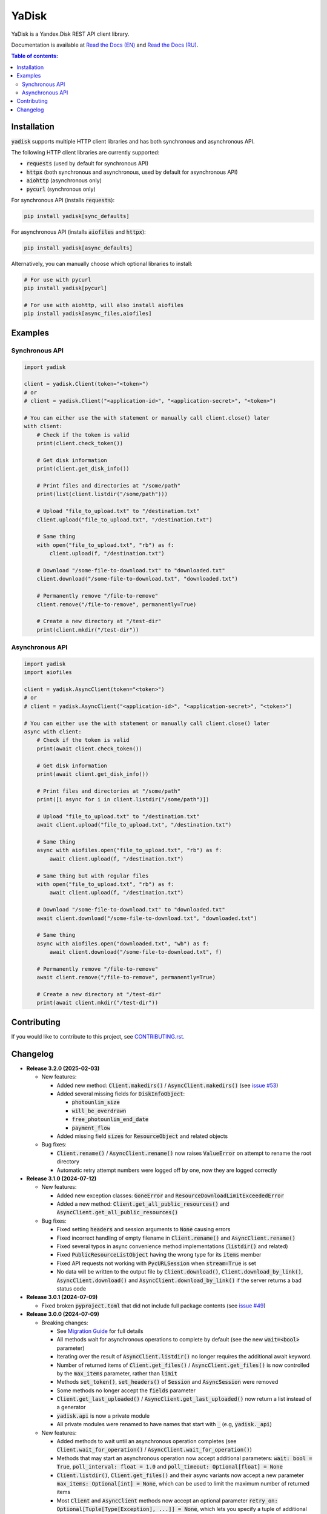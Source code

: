 YaDisk
======

.. |RTD Badge| image:: https://img.shields.io/readthedocs/yadisk.svg
   :alt: Read the Docs
   :target: https://yadisk.readthedocs.io/en/latest/

.. |CI Badge| image:: https://img.shields.io/github/actions/workflow/status/ivknv/yadisk/lint_and_test.yml
   :alt: GitHub Actions Workflow Status

.. |PyPI Badge| image:: https://img.shields.io/pypi/v/yadisk.svg
   :alt: PyPI
   :target: https://pypi.org/project/yadisk

.. |Python Version Badge| image:: https://img.shields.io/pypi/pyversions/yadisk
   :alt: PyPI - Python Version

.. |Coverage Badge| image:: https://coveralls.io/repos/github/ivknv/yadisk/badge.svg?branch=master
   :alt: Coverage
   :target: https://coveralls.io/github/ivknv/yadisk

|RTD Badge| |CI Badge| |PyPI Badge| |Python Version Badge| |Coverage Badge|

YaDisk is a Yandex.Disk REST API client library.

.. _Read the Docs (EN): https://yadisk.readthedocs.io
.. _Read the Docs (RU): https://yadisk.readthedocs.io/ru/latest

Documentation is available at `Read the Docs (EN)`_ and `Read the Docs (RU)`_.

.. contents:: Table of contents:

Installation
************

:code:`yadisk` supports multiple HTTP client libraries and has both synchronous and
asynchronous API.

The following HTTP client libraries are currently supported:

* :code:`requests` (used by default for synchronous API)
* :code:`httpx` (both synchronous and asynchronous, used by default for asynchronous API)
* :code:`aiohttp` (asynchronous only)
* :code:`pycurl` (synchronous only)

For synchronous API (installs :code:`requests`):

.. code:: bash

   pip install yadisk[sync_defaults]

For asynchronous API (installs :code:`aiofiles` and :code:`httpx`):

.. code:: bash

   pip install yadisk[async_defaults]

Alternatively, you can manually choose which optional libraries to install:

.. code:: bash

   # For use with pycurl
   pip install yadisk[pycurl]

   # For use with aiohttp, will also install aiofiles
   pip install yadisk[async_files,aiofiles]

Examples
********

Synchronous API
---------------

.. code:: python

    import yadisk

    client = yadisk.Client(token="<token>")
    # or
    # client = yadisk.Client("<application-id>", "<application-secret>", "<token>")

    # You can either use the with statement or manually call client.close() later
    with client:
        # Check if the token is valid
        print(client.check_token())

        # Get disk information
        print(client.get_disk_info())

        # Print files and directories at "/some/path"
        print(list(client.listdir("/some/path")))

        # Upload "file_to_upload.txt" to "/destination.txt"
        client.upload("file_to_upload.txt", "/destination.txt")

        # Same thing
        with open("file_to_upload.txt", "rb") as f:
            client.upload(f, "/destination.txt")

        # Download "/some-file-to-download.txt" to "downloaded.txt"
        client.download("/some-file-to-download.txt", "downloaded.txt")

        # Permanently remove "/file-to-remove"
        client.remove("/file-to-remove", permanently=True)

        # Create a new directory at "/test-dir"
        print(client.mkdir("/test-dir"))

Asynchronous API
----------------

.. code:: python

    import yadisk
    import aiofiles

    client = yadisk.AsyncClient(token="<token>")
    # or
    # client = yadisk.AsyncClient("<application-id>", "<application-secret>", "<token>")

    # You can either use the with statement or manually call client.close() later
    async with client:
        # Check if the token is valid
        print(await client.check_token())

        # Get disk information
        print(await client.get_disk_info())

        # Print files and directories at "/some/path"
        print([i async for i in client.listdir("/some/path")])

        # Upload "file_to_upload.txt" to "/destination.txt"
        await client.upload("file_to_upload.txt", "/destination.txt")

        # Same thing
        async with aiofiles.open("file_to_upload.txt", "rb") as f:
            await client.upload(f, "/destination.txt")

        # Same thing but with regular files
        with open("file_to_upload.txt", "rb") as f:
            await client.upload(f, "/destination.txt")

        # Download "/some-file-to-download.txt" to "downloaded.txt"
        await client.download("/some-file-to-download.txt", "downloaded.txt")

        # Same thing
        async with aiofiles.open("downloaded.txt", "wb") as f:
            await client.download("/some-file-to-download.txt", f)

        # Permanently remove "/file-to-remove"
        await client.remove("/file-to-remove", permanently=True)

        # Create a new directory at "/test-dir"
        print(await client.mkdir("/test-dir"))

Contributing
************

If you would like to contribute to this project, see
`CONTRIBUTING.rst <https://github.com/ivknv/yadisk/blob/master/CONTRIBUTING.rst>`_.

Changelog
*********

.. _issue #2: https://github.com/ivknv/yadisk/issues/2
.. _issue #4: https://github.com/ivknv/yadisk/issues/4
.. _issue #7: https://github.com/ivknv/yadisk/issues/7
.. _issue #23: https://github.com/ivknv/yadisk/issues/23
.. _issue #26: https://github.com/ivknv/yadisk/issues/26
.. _issue #28: https://github.com/ivknv/yadisk/issues/28
.. _issue #29: https://github.com/ivknv/yadisk/issues/29
.. _PR #31: https://github.com/ivknv/yadisk/pull/31
.. _issue #43: https://github.com/ivknv/yadisk/issues/43
.. _issue #45: https://github.com/ivknv/yadisk/issues/45
.. _issue #49: https://github.com/ivknv/yadisk/issues/49
.. _issue #53: https://github.com/ivknv/yadisk/issues/53
.. _Introduction: https://yadisk.readthedocs.io/en/latest/intro.html
.. _API Reference: https://yadisk.readthedocs.io/en/latest/api_reference/index.html
.. _Available Session Implementations: https://yadisk.readthedocs.io/en/latest/api_reference/sessions.html
.. _Session Interface: https://yadisk.readthedocs.io/en/latest/api_reference/session_interface.html
.. _requests: https://pypi.org/project/requests
.. _Migration Guide: https://yadisk.readthedocs.io/en/latest/migration_guide.html

* **Release 3.2.0 (2025-02-03)**

  * New features:

    * Added new method: :code:`Client.makedirs()` / :code:`AsyncClient.makedirs()`
      (see `issue #53`_)
    * Added several missing fields for :code:`DiskInfoObject`:

      * :code:`photounlim_size`
      * :code:`will_be_overdrawn`
      * :code:`free_photounlim_end_date`
      * :code:`payment_flow`

    * Added missing field :code:`sizes` for :code:`ResourceObject` and related
      objects

  * Bug fixes:

    * :code:`Client.rename()` / :code:`AsyncClient.rename()` now raises
      :code:`ValueError` on attempt to rename the root directory
    * Automatic retry attempt numbers were logged off by one, now they are
      logged correctly

* **Release 3.1.0 (2024-07-12)**

  * New features:

    * Added new exception classes: :code:`GoneError` and
      :code:`ResourceDownloadLimitExceededError`
    * Added a new method: :code:`Client.get_all_public_resources()` and
      :code:`AsyncClient.get_all_public_resources()`
  * Bug fixes:

    * Fixed setting :code:`headers` and session arguments to :code:`None` causing
      errors
    * Fixed incorrect handling of empty filename in :code:`Client.rename()` and
      :code:`AsyncClient.rename()`
    * Fixed several typos in async convenience method implementations
      (:code:`listdir()` and related)
    * Fixed :code:`PublicResourceListObject` having the wrong type for its
      :code:`items` member
    * Fixed API requests not working with :code:`PycURLSession` when
      :code:`stream=True` is set
    * No data will be written to the output file by :code:`Client.download()`,
      :code:`Client.download_by_link()`, :code:`AsyncClient.download()` and
      :code:`AsyncClient.download_by_link()` if the server returns a bad status
      code

* **Release 3.0.1 (2024-07-09)**

  * Fixed broken :code:`pyproject.toml` that did not include full package
    contents (see `issue #49`_)

* **Release 3.0.0 (2024-07-09)**

  * Breaking changes:

    - See `Migration Guide`_ for full details
    - All methods wait for asynchronous operations to complete by default
      (see the new :code:`wait=<bool>` parameter)
    - Iterating over the result of :code:`AsyncClient.listdir()` no longer
      requires the additional await keyword.
    - Number of returned items of :code:`Client.get_files()` /
      :code:`AsyncClient.get_files()` is now controlled by the :code:`max_items`
      parameter, rather than :code:`limit`
    - Methods :code:`set_token()`, :code:`set_headers()` of :code:`Session` and
      :code:`AsyncSession` were removed
    - Some methods no longer accept the :code:`fields` parameter
    - :code:`Client.get_last_uploaded()` / :code:`AsyncClient.get_last_uploaded()`
      now return a list instead of a generator
    - :code:`yadisk.api` is now a private module
    - All private modules were renamed to have names that start with :code:`_`
      (e.g, :code:`yadisk._api`)
  * New features:

    - Added methods to wait until an asynchronous operation completes
      (see :code:`Client.wait_for_operation()` / :code:`AsyncClient.wait_for_operation()`)
    - Methods that may start an asynchronous operation now accept additional
      parameters: :code:`wait: bool = True`,
      :code:`poll_interval: float = 1.0` and
      :code:`poll_timeout: Optional[float] = None`
    - :code:`Client.listdir()`, :code:`Client.get_files()` and their async
      variants now accept a new parameter
      :code:`max_items: Optional[int] = None`, which can be used to limit
      the maximum number of returned items
    - Most :code:`Client` and :code:`AsyncClient` methods now accept an optional
      parameter :code:`retry_on: Optional[Tuple[Type[Exception], ...]] = None`,
      which lets you specify a tuple of additional exceptions that can trigger
      an automatic retry
    - :code:`yadisk.types` module is now public
    - Added basic logging of outgoing API requests and automatic retries
    - The logger instance for the library can be accessed as
      :code:`yadisk.settings.logger`
    - Added :code:`YaDiskObject.field()` and the :code:`@` operator
      (:code:`YaDiskObject.__matmul__()`) which verify that the given field is
      not :code:`None`
    - Added :code:`Client.get_upload_link_object()`,
      :code:`AsyncClient.get_upload_link_object()` whose return values
      additionally contain :code:`operation_id`
    - :code:`utils.auto_retry()` now accepts more parameters
    - Added a few missing fields for :code:`DiskInfoObject`
    - :code:`EXIFObject` now contains GPS coordinates
    - :code:`CaseInsensitiveDict` is now part of :code:`yadisk.utils`
  * Improvements:

    - Added full type hints for :code:`Client`, :code:`AsyncClient` through
      :code:`.pyi` stub files
    - Docstrings for :code:`Client` / :code:`AsyncClient` now include more
      parameters
    - Errors during JSON processing (e.g. :code:`InvalidResponseError`) also
      trigger automatic retries
    - Error message when the default session module is not available is now
      less confusing (see `issue #43`_)
    - Reduced :code:`Client.listdir()`'s default :code:`limit` to :code:`500`
      from :code:`10000` to avoid timeouts on large directories (see `issue #45`_)
    - Reduced :code:`Client.get_files()`'s default :code:`limit` to :code:`200`
      from :code:`1000` to avoid timeouts
    - :code:`Client.download()` and similar methods no longer set
      :code:`Connection: close` header, since it's not necessary (unlike with
      :code:`Client.upload()`)
    - :code:`UnknownYaDiskError` now includes status code in the error message
  * Bug fixes:

    - Fixed :code:`httpx`- and :code:`aiohttp`-based session implementations
      not converting their exceptions to :code:`RequestError` in their
      :code:`Response.json()` / :code:`AsyncResponse.json()` implementations
    - Fixed :code:`stream=True` not being set by default in
      :code:`AsyncClient.download()`, :code:`AsyncClient.download_public()`
  * Other changes:

    - :code:`typing_extensions` is now required for Python < 3.10


* **Release 2.1.0 (2024-01-03)**

  * Fixed a bug where POST request parameters were not encoded correctly
  * Fixed a bug in :code:`PycURLSession.send_request()` that made it ignore passed headers
  * :code:`RequestsSession.close()` now closes all underlying session
    instances, instead of only the current thread-local one
  * All methods of :code:`Client` and :code:`AsyncClient` now use existing session
  * Removed :code:`session_factory` attribute and :code:`make_session()` method
    of :code:`Client` and :code:`AsyncClient`
  * Session class can now be specified as a string
  * Added :code:`Client.get_device_code()`/:code:`AsyncClient.get_device_code()` methods
  * Added :code:`Client.get_token_from_device_code()`/:code:`AsyncClient.get_token_from_device_code()` methods
  * Added missing :code:`redirect_uri` parameter for :code:`Client.get_auth_url()`/:code:`AsyncClient.get_auth_url()`
    and :code:`Client.get_code_url()`/:code:`AsyncClient.get_code_url()`
  * Added support for PKCE parameters for :code:`Client.get_auth_url()`/:code:`AsyncClient.get_auth_url()`,
    :code:`Client.get_code_url()`/:code:`AsyncClient.get_code_url()` and
    :code:`Client.get_token()`/:code:`AsyncClient.get_token()`
  * Added :code:`scope` attribute for :code:`TokenObject`
  * Added new exception classes: :code:`InvalidClientError`, :code:`InvalidGrantError`,
    :code:`AuthorizationPendingError`, :code:`BadVerificationCodeError` and
    :code:`UnsupportedTokenTypeError`

* **Release 2.0.0 (2023-12-12)**

  * The library now provides both synchronous and asynchronous APIs (see
    `Introduction`_ and `API Reference`_)
  * Multiple HTTP libraries are supported by default (see
    `Available Session Implementations`_ for the full list)
  * It is now possible to add support for any HTTP library (see
    `Session Interface`_)
  * `requests`_ is now an optional dependency (although it's still used by
    default for synchronous API)
  * Note that now requests-specific arguments must be passed differently
    (see `Available Session Implementations`_)
  * Preferred HTTP client libraries must be explicitly installed now
    (see `Introduction`_)
  * :code:`Client.upload()` and :code:`Client.upload_by_link()` can now accept
    a function that returns an iterator (or a generator) as a payload

* **Release 1.3.4 (2023-10-15)**

  * :code:`upload()` and :code:`download()` (and related) methods can now
    upload/download non-seekable file-like objects (e.g. :code:`stdin` or :code:`stdout`
    when open in binary mode), see `PR #31`_

* **Release 1.3.3 (2023-04-22)**

  * :code:`app:/` paths now work correctly (see `issue #26`_)

* **Release 1.3.2 (2023-03-20)**

  * Fixed `issue #29`_: TypeError: 'type' object is not subscriptable

* **Release 1.3.1 (2023-02-28)**

  * Fixed `issue #28`_: calling :code:`download_public()` with :code:`path` keyword argument raises :code:`TypeError`
  * Fixed :code:`AttributeError` raised when calling :code:`ResourceLinkObject.public_listdir()`

* **Release 1.3.0 (2023-01-30)**

  * Added convenience methods to :code:`...Object` objects (e.g. see :code:`ResourceObject` in docs)
  * Added type hints
  * Improved error checking and response validation
  * Added :code:`InvalidResponseError`, :code:`PayloadTooLargeError`, :code:`UploadTrafficLimitExceededError`
  * Added a few missing fields to :code:`DiskInfoObject` and :code:`SystemFoldersObject`
  * Added :code:`rename()`, :code:`upload_by_link()` and :code:`download_by_link()` methods
  * Added :code:`default_args` field for :code:`YaDisk` object
  * :code:`download()` and :code:`upload()` now return :code:`ResourceLinkObject`
  * Returned :code:`LinkObject` instances have been replaced by more specific subclasses
  * :code:`ConnectionError` now also triggers a retry

* **Release 1.2.19 (2023-01-20)**

  * Fixed incorrect behavior of the fix from 1.2.18 for paths :code:`disk:`
    and :code:`trash:` (only these two).

* **Release 1.2.18 (2023-01-20)**

  * Fixed `issue #26`_: ':' character in filenames causes :code:`BadRequestError`.
    This is due the behavior of Yandex.Disk's REST API itself but is avoided
    on the library level with this fix.

* **Release 1.2.17 (2022-12-11)**

  * Fixed a minor bug which could cause a :code:`ReferenceError`
    (which would not cause a crash, but still show an error message). The bug
    involved using :code:`__del__()` method in :code:`SelfDestructingSession`
    to automatically close the sessions it seems to affect primarily old Python
    versions (such as 3.4).

* **Release 1.2.16 (2022-08-17)**

  * Fixed a bug in :code:`check_token()`: could throw :code:`ForbiddenError` if
    the application lacks necessary permissions (`issue #23`_).

* **Release 1.2.15 (2021-12-31)**

  * Fixed an issue where :code:`http://` links were not recognized as operation links
    (they were assumed to always be :code:`https://`, since all the other
    requests are always HTTPS).
    Occasionally, Yandex.Disk can for some reason return an :code:`http://` link
    to an asynchronous operation instead of :code:`https://`.
    Both links are now recognized correctly and an :code:`https://` version will
    always be used by :code:`get_operation_status()`, regardless of which one
    Yandex.Disk returned.

* **Release 1.2.14 (2019-03-26)**

  * Fixed a :code:`TypeError` in :code:`get_public_*` functions when passing :code:`path` parameter
    (see `issue #7`_)
  * Added :code:`unlimited_autoupload_enabled` attribute for :code:`DiskInfoObject`

* **Release 1.2.13 (2019-02-23)**

  * Added :code:`md5` parameter for :code:`remove()`
  * Added :code:`UserPublicInfoObject`
  * Added :code:`country` attribute for :code:`UserObject`
  * Added :code:`photoslice_time` attribute for :code:`ResourceObject`, :code:`PublicResourceObject`
    and :code:`TrashResourceObject`

* **Release 1.2.13 (2019-02-23)**

  * Added :code:`md5` parameter for :code:`remove()`
  * Added :code:`UserPublicInfoObject`
  * Added :code:`country` attribute for :code:`UserObject`
  * Added :code:`photoslice_time` attribute for :code:`ResourceObject`, :code:`PublicResourceObject`
    and :code:`TrashResourceObject`

* **Release 1.2.12 (2018-10-11)**

  * Fixed `fields` parameter not working properly in `listdir()` (`issue #4`_)

* **Release 1.2.11 (2018-06-30)**

  * Added the missing parameter :code:`sort` for :code:`get_meta()`
  * Added :code:`file` and :code:`antivirus_status` attributes for :code:`ResourceObject`,
    :code:`PublicResourceObject` and :code:`TrashResourceObject`
  * Added :code:`headers` parameter
  * Fixed a typo in :code:`download()` and :code:`download_public()` (`issue #2`_)
  * Removed :code:`*args` parameter everywhere

* **Release 1.2.10 (2018-06-14)**

  * Fixed :code:`timeout=None` behavior. :code:`None` is supposed to mean 'no timeout' but
    in the older versions it was synonymous with the default timeout.

* **Release 1.2.9 (2018-04-28)**

  * Changed the license to LGPLv3 (see :code:`COPYING` and :code:`COPYING.lesser`)
  * Other package info updates

* **Release 1.2.8 (2018-04-17)**

  * Fixed a couple of typos: :code:`PublicResourceListObject.items` and
    :code:`TrashResourceListObject.items` had wrong types
  * Substitute field aliases in :code:`fields` parameter when performing
    API requests (e.g. :code:`embedded` -> :code:`_embedded`)

* **Release 1.2.7 (2018-04-15)**

  * Fixed a file rewinding bug when uploading/downloading files after a retry

* **Release 1.2.6 (2018-04-13)**

  * Now caching :code:`requests` sessions so that open connections
    can be reused (which can significantly speed things up sometimes)
  * Disable :code:`keep-alive` when uploading/downloading files by default

* **Release 1.2.5 (2018-03-31)**

  * Fixed an off-by-one bug in :code:`utils.auto_retry()`
    (which could sometimes result in :code:`AttributeError`)
  * Retry the whole request for :code:`upload()`, :code:`download()` and :code:`download_public()`
  * Set :code:`stream=True` for :code:`download()` and :code:`download_public()`
  * Other minor fixes

* **Release 1.2.4 (2018-02-19)**

  * Fixed :code:`TokenObject` having :code:`exprires_in` instead of :code:`expires_in` (fixed a typo)

* **Release 1.2.3 (2018-01-20)**

  * Fixed a :code:`TypeError` when :code:`WrongResourceTypeError` is raised

* **Release 1.2.2 (2018-01-19)**

  * :code:`refresh_token()` no longer requires a valid or empty token.

* **Release 1.2.1 (2018-01-14)**

  * Fixed auto retries not working. Whoops.

* **Release 1.2.0 (2018-01-14)**

  * Fixed passing :code:`n_retries=0` to :code:`upload()`,
    :code:`download()` and :code:`download_public()`
  * :code:`upload()`, :code:`download()` and :code:`download_public()`
    no longer return anything (see the docs)
  * Added :code:`utils` module (see the docs)
  * Added :code:`RetriableYaDiskError`, :code:`WrongResourceTypeError`,
    :code:`BadGatewayError` and :code:`GatewayTimeoutError`
  * :code:`listdir()` now raises :code:`WrongResourceTypeError`
    instead of :code:`NotADirectoryError`

* **Release 1.1.1 (2017-12-29)**

  * Fixed argument handling in :code:`upload()`, :code:`download()` and :code:`download_public()`.
    Previously, passing :code:`n_retries` and :code:`retry_interval` would raise an exception (:code:`TypeError`).

* **Release 1.1.0 (2017-12-27)**

  * Better exceptions (see the docs)
  * Added support for :code:`force_async` parameter
  * Minor bug fixes

* **Release 1.0.8 (2017-11-29)**

  * Fixed yet another :code:`listdir()` bug

* **Release 1.0.7 (2017-11-04)**

  * Added :code:`install_requires` argument to :code:`setup.py`

* **Release 1.0.6 (2017-11-04)**

  * Return :code:`OperationLinkObject` in some functions

* **Release 1.0.5 (2017-10-29)**

  * Fixed :code:`setup.py` to exclude tests

* **Release 1.0.4 (2017-10-23)**

  * Fixed bugs in :code:`upload`, :code:`download` and :code:`listdir` functions
  * Set default :code:`listdir` :code:`limit` to :code:`10000`

* **Release 1.0.3 (2017-10-22)**

  * Added settings

* **Release 1.0.2 (2017-10-19)**

  * Fixed :code:`get_code_url` function (added missing parameters)

* **Release 1.0.1 (2017-10-18)**

  * Fixed a major bug in :code:`GetTokenRequest` (added missing parameter)

* **Release 1.0.0 (2017-10-18)**

  * Initial release
